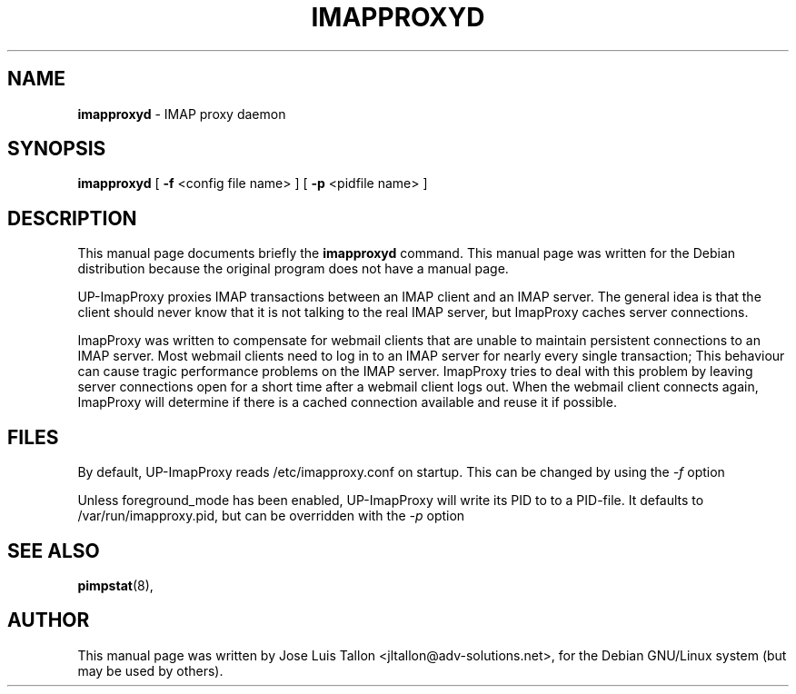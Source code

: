 .\"                                      Hey, EMACS: -*- nroff -*-
.\" First parameter, NAME, should be all caps
.\" Second parameter, SECTION, should be 1-8, maybe w/ subsection
.\" other parameters are allowed: see man(7), man(1)
.TH IMAPPROXYD 8 "Mar 12, 2004" "Dave McMurtrie" "IMAP proxy daemon"
.\" Please adjust this date whenever revising the manpage.
.\"
.SH NAME
.B imapproxyd
\- IMAP proxy daemon
.SH SYNOPSIS
.B imapproxyd
.RI
[
.B -f
.RI
<config file name> ]
.RI
[
.B -p
.RI
<pidfile name> ]
.br
.SH DESCRIPTION
This manual page documents briefly the
.B imapproxyd
command.
This manual page was written for the Debian distribution
because the original program does not have a manual page.
.PP
UP-ImapProxy proxies IMAP transactions between an IMAP client and an IMAP 
server. The general idea is that the client should never know that it is
not talking to the real IMAP server, but ImapProxy caches server connections.
.PP
ImapProxy was written to compensate for webmail clients that are unable  to
maintain persistent connections to an IMAP server. Most webmail clients
need to log in to an IMAP server for nearly every single transaction; This
behaviour can cause tragic performance problems on the IMAP server.
ImapProxy tries to deal with this problem by leaving server connections
open for a short time after a webmail client logs out. When the webmail
client connects again, ImapProxy will determine if there is a cached 
connection available and reuse it if possible.
.BR
.SH FILES
By default, UP-ImapProxy reads /etc/imapproxy.conf on startup.
This can be changed by using the 
.I -f
option
.PP
Unless foreground_mode has been enabled, UP-ImapProxy will write its PID to to
a PID-file. It defaults to /var/run/imapproxy.pid, but can be overridden with
the 
.I -p
option
.SH SEE ALSO
.BR pimpstat (8),
.br
.SH AUTHOR
This manual page was written by Jose Luis Tallon
.nh
<jltallon@adv-solutions.net>,
for the Debian GNU/Linux system (but may be used by others).

 
